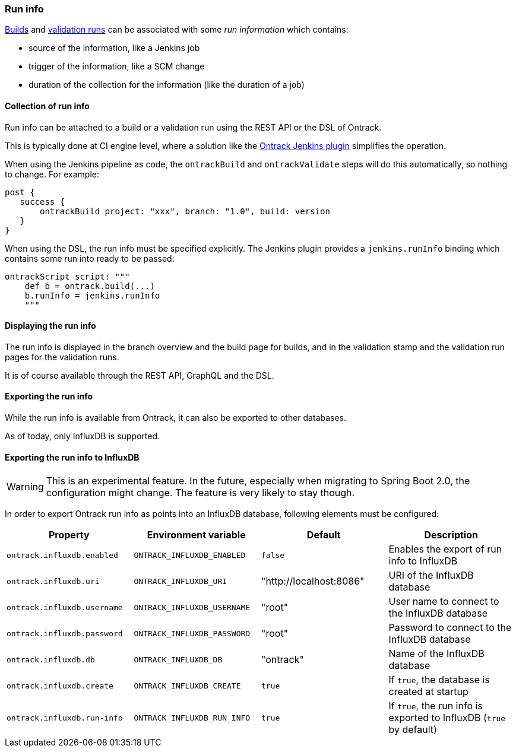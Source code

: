 [[run-info]]
=== Run info

<<builds,Builds>> and <<validation-runs,validation runs>> can be associated with some _run information_ which contains:

* source of the information, like a Jenkins job
* trigger of the information, like a SCM change
* duration of the collection for the information (like the duration of a job)

[[run-info-collection]]
==== Collection of run info

Run info can be attached to a build or a validation run using the REST API or the DSL of Ontrack.

This is typically done at CI engine level, where a solution like the
https://plugins.jenkins.io/ontrack[Ontrack Jenkins plugin] simplifies the operation.

When using the Jenkins pipeline as code, the `ontrackBuild` and `ontrackValidate` steps will do this
automatically, so nothing to change. For example:

[source,groovy]
----
post {
   success {
       ontrackBuild project: "xxx", branch: "1.0", build: version
   }
}
----

When using the DSL, the run info must be specified explicitly. The Jenkins plugin provides a `jenkins.runInfo`
binding which contains some run into ready to be passed:

[source,groovy]
----
ontrackScript script: """
    def b = ontrack.build(...)
    b.runInfo = jenkins.runInfo
    """
----

[[run-info-displaying]]
==== Displaying the run info

The run info is displayed in the branch overview and the build page for builds, and in the validation stamp
and the validation run pages for the validation runs.

It is of course available through the REST API, GraphQL and the DSL.

[[run-info-export]]
==== Exporting the run info

While the run info is available from Ontrack, it can also be exported to
other databases.

As of today, only InfluxDB is supported.

[[run-info-export-influxdb]]
==== Exporting the run info to InfluxDB

[WARNING]
====
This is an experimental feature. In the future, especially when migrating
to Spring Boot 2.0, the configuration might change. The feature is very likely
to stay though.
====

In order to export Ontrack run info as points into an InfluxDB database,
following elements must be configured:

|===
| Property | Environment variable | Default | Description

| `ontrack.influxdb.enabled`
| `ONTRACK_INFLUXDB_ENABLED`
| `false`
| Enables the export of run info to InfluxDB

| `ontrack.influxdb.uri`
| `ONTRACK_INFLUXDB_URI`
| "http://localhost:8086"
| URI of the InfluxDB database

| `ontrack.influxdb.username`
| `ONTRACK_INFLUXDB_USERNAME`
| "root"
| User name to connect to the InfluxDB database

| `ontrack.influxdb.password`
| `ONTRACK_INFLUXDB_PASSWORD`
| "root"
| Password to connect to the InfluxDB database

| `ontrack.influxdb.db`
| `ONTRACK_INFLUXDB_DB`
| "ontrack"
| Name of the InfluxDB database

| `ontrack.influxdb.create`
| `ONTRACK_INFLUXDB_CREATE`
| `true`
| If `true`, the database is created at startup

| `ontrack.influxdb.run-info`
| `ONTRACK_INFLUXDB_RUN_INFO`
| `true`
| If `true`, the run info is exported to InfluxDB (`true` by default)

|===
